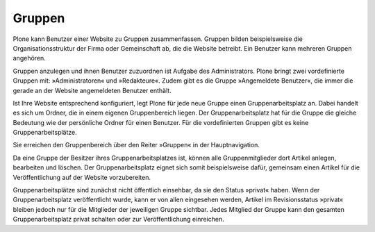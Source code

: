 .. _sec_gruppen:

=========
 Gruppen
=========

Plone kann Benutzer einer Website zu Gruppen zusammenfassen. Gruppen bilden
beispielsweise die Organisationsstruktur der Firma oder Gemeinschaft ab, die
die Website betreibt. Ein Benutzer kann mehreren Gruppen angehören.

Gruppen anzulegen und ihnen Benutzer zuzuordnen ist Aufgabe des
Administrators. Plone bringt zwei vordefinierte Gruppen mit:
»Administratoren« und »Redakteure«. Zudem gibt es die Gruppe »Angemeldete
Benutzer«, die immer die gerade an der Website angemeldeten Benutzer enthält.

Ist Ihre Website entsprechend konfiguriert, legt Plone für jede neue Gruppe
einen Gruppenarbeitsplatz an. Dabei handelt es sich um Ordner, die in einem
eigenen Gruppenbereich liegen. Der Gruppenarbeitsplatz hat für die Gruppe die
gleiche Bedeutung wie der persönliche Ordner für einen Benutzer. Für die
vordefinierten Gruppen gibt es keine Gruppenarbeitsplätze.

Sie erreichen den Gruppenbereich über den Reiter »Gruppen« in der
Hauptnavigation.

Da eine Gruppe der Besitzer ihres Gruppenarbeitsplatzes ist, können alle
Gruppenmitglieder dort Artikel anlegen, bearbeiten und löschen. Der
Gruppenarbeitsplatz eignet sich somit beispielsweise dafür, gemeinsam einen
Artikel für die Veröffentlichung auf der Website vorzubereiten.

Gruppenarbeitsplätze sind zunächst nicht öffentlich einsehbar, da sie
den Status »privat« haben. Wenn der Gruppenarbeitsplatz veröffentlicht
wurde, kann er von allen eingesehen werden, Artikel im Revisionsstatus
»privat« bleiben jedoch nur für die Mitglieder der jeweiligen Gruppe
sichtbar. Jedes Mitglied der Gruppe kann den gesamten
Gruppenarbeitsplatz privat schalten oder zur Veröffentlichung
einreichen.
